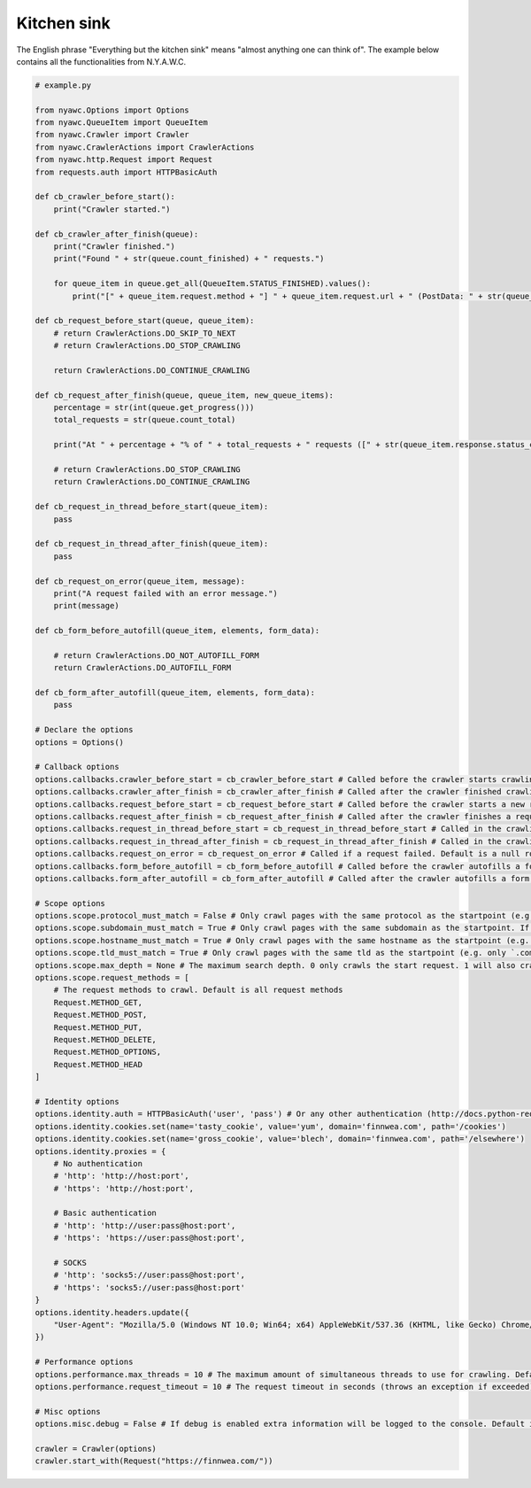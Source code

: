 Kitchen sink
============

The English phrase "Everything but the kitchen sink" means "almost anything one can think of". The example below contains all the functionalities from N.Y.A.W.C.

.. code:: python

    # example.py

    from nyawc.Options import Options
    from nyawc.QueueItem import QueueItem
    from nyawc.Crawler import Crawler
    from nyawc.CrawlerActions import CrawlerActions
    from nyawc.http.Request import Request
    from requests.auth import HTTPBasicAuth

    def cb_crawler_before_start():
        print("Crawler started.")

    def cb_crawler_after_finish(queue):
        print("Crawler finished.")
        print("Found " + str(queue.count_finished) + " requests.")

        for queue_item in queue.get_all(QueueItem.STATUS_FINISHED).values():
            print("[" + queue_item.request.method + "] " + queue_item.request.url + " (PostData: " + str(queue_item.request.data) + ")")

    def cb_request_before_start(queue, queue_item):
        # return CrawlerActions.DO_SKIP_TO_NEXT
        # return CrawlerActions.DO_STOP_CRAWLING

        return CrawlerActions.DO_CONTINUE_CRAWLING

    def cb_request_after_finish(queue, queue_item, new_queue_items):
        percentage = str(int(queue.get_progress()))
        total_requests = str(queue.count_total)

        print("At " + percentage + "% of " + total_requests + " requests ([" + str(queue_item.response.status_code) + "] " + queue_item.request.url + ").")

        # return CrawlerActions.DO_STOP_CRAWLING
        return CrawlerActions.DO_CONTINUE_CRAWLING

    def cb_request_in_thread_before_start(queue_item):
        pass

    def cb_request_in_thread_after_finish(queue_item):
        pass

    def cb_request_on_error(queue_item, message):
        print("A request failed with an error message.")
        print(message)

    def cb_form_before_autofill(queue_item, elements, form_data):

        # return CrawlerActions.DO_NOT_AUTOFILL_FORM
        return CrawlerActions.DO_AUTOFILL_FORM

    def cb_form_after_autofill(queue_item, elements, form_data):
        pass

    # Declare the options
    options = Options()

    # Callback options
    options.callbacks.crawler_before_start = cb_crawler_before_start # Called before the crawler starts crawling. Default is a null route.
    options.callbacks.crawler_after_finish = cb_crawler_after_finish # Called after the crawler finished crawling. Default is a null route.
    options.callbacks.request_before_start = cb_request_before_start # Called before the crawler starts a new request. Default is a null route.
    options.callbacks.request_after_finish = cb_request_after_finish # Called after the crawler finishes a request. Default is a null route.
    options.callbacks.request_in_thread_before_start = cb_request_in_thread_before_start # Called in the crawling thread (when it started). Default is a null route.
    options.callbacks.request_in_thread_after_finish = cb_request_in_thread_after_finish # Called in the crawling thread (when it finished). Default is a null route.
    options.callbacks.request_on_error = cb_request_on_error # Called if a request failed. Default is a null route.
    options.callbacks.form_before_autofill = cb_form_before_autofill # Called before the crawler autofills a form. Default is a null route.
    options.callbacks.form_after_autofill = cb_form_after_autofill # Called after the crawler autofills a form. Default is a null route.

    # Scope options
    options.scope.protocol_must_match = False # Only crawl pages with the same protocol as the startpoint (e.g. only https). Default is False.
    options.scope.subdomain_must_match = True # Only crawl pages with the same subdomain as the startpoint. If the startpoint is not a subdomain, no subdomains will be crawled. Default is True.
    options.scope.hostname_must_match = True # Only crawl pages with the same hostname as the startpoint (e.g. only `finnwea`). Default is True.
    options.scope.tld_must_match = True # Only crawl pages with the same tld as the startpoint (e.g. only `.com`). Default is True.
    options.scope.max_depth = None # The maximum search depth. 0 only crawls the start request. 1 will also crawl all the requests found on the start request. 2 goes one level deeper, and so on. Default is None (unlimited).
    options.scope.request_methods = [
        # The request methods to crawl. Default is all request methods
        Request.METHOD_GET,
        Request.METHOD_POST,
        Request.METHOD_PUT,
        Request.METHOD_DELETE,
        Request.METHOD_OPTIONS,
        Request.METHOD_HEAD
    ]

    # Identity options
    options.identity.auth = HTTPBasicAuth('user', 'pass') # Or any other authentication (http://docs.python-requests.org/en/master/user/authentication/). Default is None.
    options.identity.cookies.set(name='tasty_cookie', value='yum', domain='finnwea.com', path='/cookies')
    options.identity.cookies.set(name='gross_cookie', value='blech', domain='finnwea.com', path='/elsewhere')
    options.identity.proxies = {
        # No authentication
        # 'http': 'http://host:port',
        # 'https': 'http://host:port',

        # Basic authentication
        # 'http': 'http://user:pass@host:port',
        # 'https': 'https://user:pass@host:port',

        # SOCKS
        # 'http': 'socks5://user:pass@host:port',
        # 'https': 'socks5://user:pass@host:port'
    }
    options.identity.headers.update({
        "User-Agent": "Mozilla/5.0 (Windows NT 10.0; Win64; x64) AppleWebKit/537.36 (KHTML, like Gecko) Chrome/56.0.2924.87 Safari/537.36"
    })

    # Performance options
    options.performance.max_threads = 10 # The maximum amount of simultaneous threads to use for crawling. Default is 8.
    options.performance.request_timeout = 10 # The request timeout in seconds (throws an exception if exceeded). Default is 30.

    # Misc options
    options.misc.debug = False # If debug is enabled extra information will be logged to the console. Default is False.

    crawler = Crawler(options)
    crawler.start_with(Request("https://finnwea.com/"))
